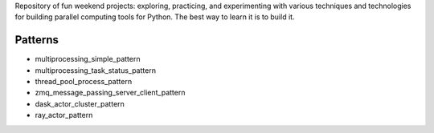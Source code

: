 
Repository of fun weekend projects: exploring, practicing, and experimenting with various techniques and technologies for building parallel computing tools for Python. The best way to learn it is to build it.


Patterns
--------

- multiprocessing_simple_pattern
- multiprocessing_task_status_pattern
- thread_pool_process_pattern
- zmq_message_passing_server_client_pattern
- dask_actor_cluster_pattern
- ray_actor_pattern


